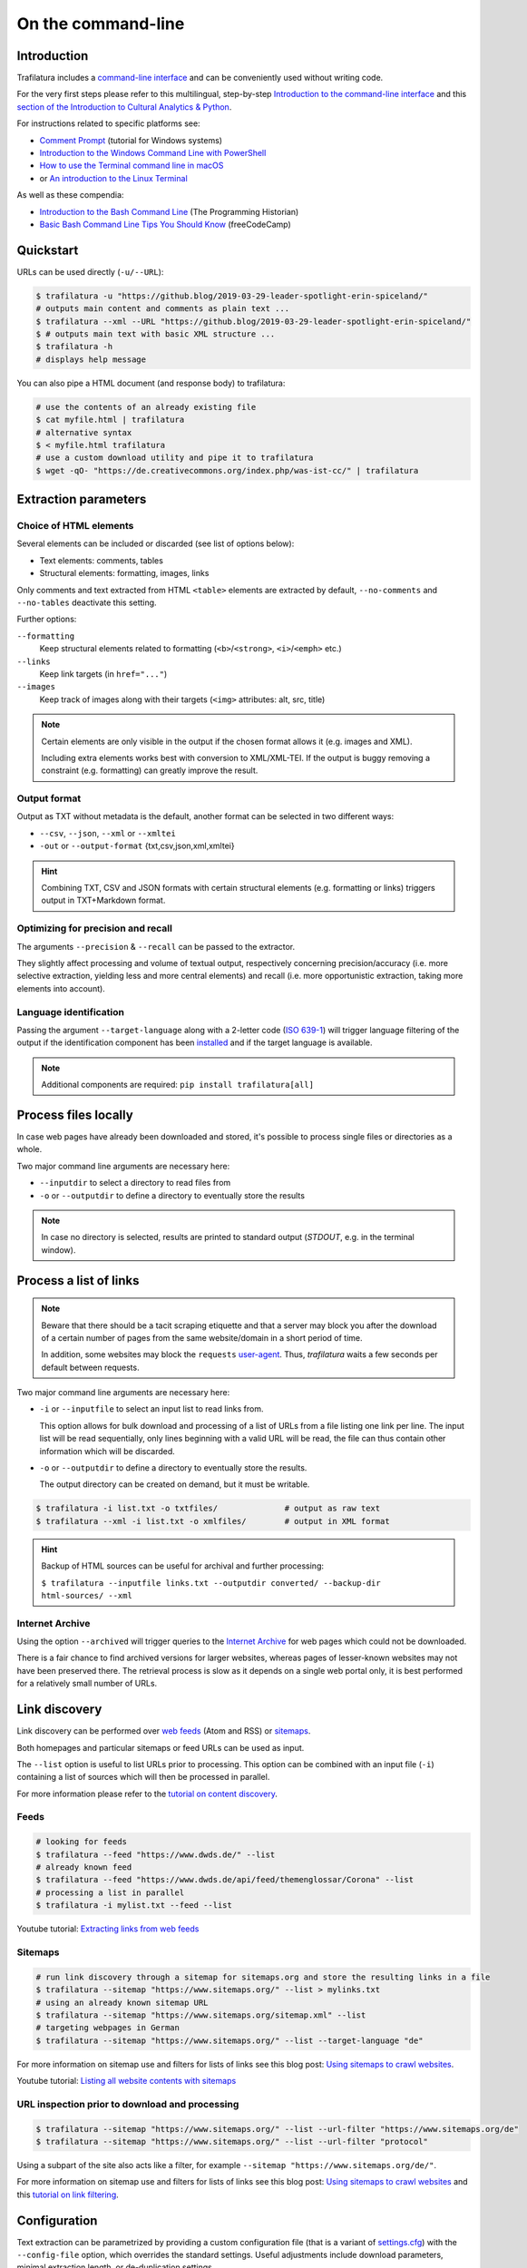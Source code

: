 On the command-line
===================

.. meta::
    :description lang=en:
        This tutorial focuses on text extraction from HTML web pages without writing code.
        Bulk parallel processing and data mining are also described.


Introduction
------------

Trafilatura includes a `command-line interface <https://en.wikipedia.org/wiki/Command-line_interface>`_ and can be conveniently used without writing code.

For the very first steps please refer to this multilingual, step-by-step `Introduction to the command-line interface <https://tutorial.djangogirls.org/en/intro_to_command_line/>`_ and this `section of the Introduction to Cultural Analytics & Python <https://melaniewalsh.github.io/Intro-Cultural-Analytics/Command-Line/The-Command-Line.html>`_.

For instructions related to specific platforms see:

- `Comment Prompt <https://www.lifewire.com/how-to-open-command-prompt-2618089>`_ (tutorial for Windows systems)
- `Introduction to the Windows Command Line with PowerShell <https://programminghistorian.org/en/lessons/intro-to-powershell>`_
- `How to use the Terminal command line in macOS <https://macpaw.com/how-to/use-terminal-on-mac>`_
- or `An introduction to the Linux Terminal <https://www.digitalocean.com/community/tutorials/an-introduction-to-the-linux-terminal>`_

As well as these compendia:

- `Introduction to the Bash Command Line <https://programminghistorian.org/en/lessons/intro-to-bash>`_ (The Programming Historian)
- `Basic Bash Command Line Tips You Should Know <https://www.freecodecamp.org/news/basic-linux-commands-bash-tips-you-should-know/>`_ (freeCodeCamp)


Quickstart
----------

URLs can be used directly (``-u/--URL``):

.. code-block:: bash

    $ trafilatura -u "https://github.blog/2019-03-29-leader-spotlight-erin-spiceland/"
    # outputs main content and comments as plain text ...
    $ trafilatura --xml --URL "https://github.blog/2019-03-29-leader-spotlight-erin-spiceland/"
    $ # outputs main text with basic XML structure ...
    $ trafilatura -h
    # displays help message

You can also pipe a HTML document (and response body) to trafilatura:

.. code-block:: bash

    # use the contents of an already existing file
    $ cat myfile.html | trafilatura
    # alternative syntax
    $ < myfile.html trafilatura
    # use a custom download utility and pipe it to trafilatura
    $ wget -qO- "https://de.creativecommons.org/index.php/was-ist-cc/" | trafilatura


Extraction parameters
---------------------


Choice of HTML elements
~~~~~~~~~~~~~~~~~~~~~~~

Several elements can be included or discarded (see list of options below):

* Text elements: comments, tables
* Structural elements: formatting, images, links

Only comments and text extracted from HTML ``<table>`` elements are extracted by default, ``--no-comments`` and ``--no-tables`` deactivate this setting.

Further options:

``--formatting``
    Keep structural elements related to formatting (``<b>``/``<strong>``, ``<i>``/``<emph>`` etc.)
``--links``
    Keep link targets (in ``href="..."``)
``--images``
    Keep track of images along with their targets (``<img>`` attributes: alt, src, title)

.. note::
    Certain elements are only visible in the output if the chosen format allows it (e.g. images and XML).
    
    Including extra elements works best with conversion to XML/XML-TEI. If the output is buggy removing a constraint (e.g. formatting) can greatly improve the result.


Output format
~~~~~~~~~~~~~

Output as TXT without metadata is the default, another format can be selected in two different ways:

-  ``--csv``, ``--json``, ``--xml`` or ``--xmltei``
-  ``-out`` or ``--output-format`` {txt,csv,json,xml,xmltei}

.. hint::
    Combining TXT, CSV and JSON formats with certain structural elements (e.g. formatting or links) triggers output in TXT+Markdown format.


Optimizing for precision and recall
~~~~~~~~~~~~~~~~~~~~~~~~~~~~~~~~~~~

The arguments ``--precision`` & ``--recall`` can be passed to the extractor.

They slightly affect processing and volume of textual output, respectively concerning precision/accuracy (i.e. more selective extraction, yielding less and more central elements) and recall (i.e. more opportunistic extraction, taking more elements into account).


Language identification
~~~~~~~~~~~~~~~~~~~~~~~

Passing the argument ``--target-language`` along with a 2-letter code (`ISO 639-1 <https://en.wikipedia.org/wiki/List_of_ISO_639-1_codes>`_) will trigger language filtering of the output if the identification component has been `installed <installation.html>`_ and if the target language is available.

.. note::
    Additional components are required: ``pip install trafilatura[all]``


Process files locally
---------------------

In case web pages have already been downloaded and stored, it's possible to process single files or directories as a whole.

Two major command line arguments are necessary here:

-  ``--inputdir`` to select a directory to read files from
-  ``-o`` or ``--outputdir`` to define a directory to eventually store the results


.. note::
    In case no directory is selected, results are printed to standard output (*STDOUT*, e.g. in the terminal window).



Process a list of links
-----------------------

.. note::
    Beware that there should be a tacit scraping etiquette and that a server may block you after the download of a certain number of pages from the same website/domain in a short period of time.

    In addition, some websites may block the ``requests`` `user-agent <https://en.wikipedia.org/wiki/User_agent>`_. Thus, *trafilatura* waits a few seconds per default between requests.


Two major command line arguments are necessary here:

-  ``-i`` or ``--inputfile`` to select an input list to read links from.

   This option allows for bulk download and processing of a list of URLs from a file listing one link per line. The input list will be read sequentially, only lines beginning with a valid URL will be read, the file can thus contain other information which will be discarded.

-  ``-o`` or ``--outputdir`` to define a directory to eventually store the results.

   The output directory can be created on demand, but it must be writable.


.. code-block:: bash

    $ trafilatura -i list.txt -o txtfiles/		# output as raw text
    $ trafilatura --xml -i list.txt -o xmlfiles/	# output in XML format


.. hint::
    Backup of HTML sources can be useful for archival and further processing:
    
    ``$ trafilatura --inputfile links.txt --outputdir converted/ --backup-dir html-sources/ --xml``


Internet Archive
~~~~~~~~~~~~~~~~

Using the option ``--archived`` will trigger queries to the `Internet Archive <https://web.archive.org/>`_ for web pages which could not be downloaded.

There is a fair chance to find archived versions for larger websites, whereas pages of lesser-known websites may not have been preserved there. The retrieval process is slow as it depends on a single web portal only, it is best performed for a relatively small number of URLs.


Link discovery
--------------

Link discovery can be performed over `web feeds <https://en.wikipedia.org/wiki/Web_feed>`_ (Atom and RSS) or `sitemaps <https://en.wikipedia.org/wiki/Sitemaps>`_.

Both homepages and particular sitemaps or feed URLs can be used as input.

The ``--list`` option is useful to list URLs prior to processing. This option can be combined with an input file (``-i``) containing a list of sources which will then be processed in parallel.

For more information please refer to the `tutorial on content discovery <tutorial0.html#content-discovery>`_.

Feeds
~~~~~

.. code-block:: bash

    # looking for feeds
    $ trafilatura --feed "https://www.dwds.de/" --list
    # already known feed
    $ trafilatura --feed "https://www.dwds.de/api/feed/themenglossar/Corona" --list
    # processing a list in parallel
    $ trafilatura -i mylist.txt --feed --list


.. raw:: html

    <iframe width="560" height="315" src="https://www.youtube-nocookie.com/embed/NW2ISdOx08M?start=406" title="YouTube video player" frameborder="0" allow="accelerometer; autoplay; clipboard-write; encrypted-media; gyroscope; picture-in-picture" allowfullscreen></iframe>


Youtube tutorial: `Extracting links from web feeds <https://www.youtube.com/watch?v=NW2ISdOx08M&list=PL-pKWbySIRGMgxXQOtGIz1-nbfYLvqrci&index=2&t=398s>`_


Sitemaps
~~~~~~~~

.. code-block:: bash

    # run link discovery through a sitemap for sitemaps.org and store the resulting links in a file
    $ trafilatura --sitemap "https://www.sitemaps.org/" --list > mylinks.txt
    # using an already known sitemap URL
    $ trafilatura --sitemap "https://www.sitemaps.org/sitemap.xml" --list
    # targeting webpages in German
    $ trafilatura --sitemap "https://www.sitemaps.org/" --list --target-language "de"


For more information on sitemap use and filters for lists of links see this blog post: `Using sitemaps to crawl websites <https://adrien.barbaresi.eu/blog/using-sitemaps-crawl-websites.html>`_.


.. raw:: html

    <iframe width="560" height="315" src="https://www.youtube-nocookie.com/embed/uWUyhxciTOs?start=330" title="YouTube video player" frameborder="0" allow="accelerometer; autoplay; clipboard-write; encrypted-media; gyroscope; picture-in-picture" allowfullscreen></iframe>


Youtube tutorial: `Listing all website contents with sitemaps <https://www.youtube.com/watch?v=uWUyhxciTOs&list=PL-pKWbySIRGMgxXQOtGIz1-nbfYLvqrci&index=3&t=330s>`_


URL inspection prior to download and processing
~~~~~~~~~~~~~~~~~~~~~~~~~~~~~~~~~~~~~~~~~~~~~~~


.. code-block:: bash

    $ trafilatura --sitemap "https://www.sitemaps.org/" --list --url-filter "https://www.sitemaps.org/de"
    $ trafilatura --sitemap "https://www.sitemaps.org/" --list --url-filter "protocol"

Using a subpart of the site also acts like a filter, for example ``--sitemap "https://www.sitemaps.org/de/"``.

For more information on sitemap use and filters for lists of links see this blog post: `Using sitemaps to crawl websites <https://adrien.barbaresi.eu/blog/using-sitemaps-crawl-websites.html>`_ and this `tutorial on link filtering <tutorial0.html#link-filtering>`_.


Configuration
-------------


Text extraction can be parametrized by providing a custom configuration file (that is a variant of `settings.cfg <https://github.com/adbar/trafilatura/blob/master/trafilatura/settings.cfg>`_) with the ``--config-file`` option, which overrides the standard settings. Useful adjustments include download parameters, minimal extraction length, or de-duplication settings.


Further information
-------------------

For all usage instructions see ``trafilatura -h``:

.. code-block:: bash

    trafilatura [-h] [-i INPUTFILE | --inputdir INPUTDIR | -u URL]
                   [--parallel PARALLEL] [-b BLACKLIST] [--list]
                   [-o OUTPUTDIR] [--backup-dir BACKUP_DIR] [--keep-dirs]
                   [--hash-as-name] [--feed [FEED] | --sitemap [SITEMAP] |
                   --crawl [CRAWL] | --explore [EXPLORE]] [--archived]
                   [--url-filter URL_FILTER [URL_FILTER ...]] [-f]
                   [--formatting] [--links] [--images] [--no-comments]
                   [--no-tables] [--only-with-metadata]
                   [--target-language TARGET_LANGUAGE] [--deduplicate]
                   [--config-file CONFIG_FILE]
                   [-out {txt,csv,json,xml,xmltei} | --csv | --json | --xml | --xmltei]
                   [--validate-tei] [-v] [--version]


Command-line interface for Trafilatura

optional arguments:
  -h, --help            show this help message and exit
  -v, --verbose         increase logging verbosity (-v or -vv)
  --version             show version information and exit

Input:
  URLs, files or directories to process

  -i INPUTFILE, --inputfile INPUTFILE
                        name of input file for batch processing
  --inputdir INPUTDIR   read files from a specified directory (relative path)
  -u URL, --URL URL     custom URL download
  --parallel PARALLEL   specify a number of cores/threads for downloads and/or
                        processing
  -b BLACKLIST, --blacklist BLACKLIST
                        file containing unwanted URLs to discard during
                        processing

Output:
  Determines if and how files will be written

  --list                display a list of URLs without downloading them
  -o OUTPUTDIR, --outputdir OUTPUTDIR
                        write results in a specified directory (relative path)
  --backup-dir BACKUP_DIR
                        preserve a copy of downloaded files in a backup
                        directory
  --keep-dirs           keep input directory structure and file names
  --hash-as-name        use hash value as output file name instead of random
                        default

Navigation:
  Link discovery and web crawling

  --feed URL            look for feeds and/or pass a feed URL as input
  --sitemap URL         look for sitemaps for the given website and/or enter a
                        sitemap URL
  --crawl URL           crawl a fixed number of pages within a website
                        starting from the given URL
  --explore URL         explore the given websites (combination of sitemap and
                        crawl)
  --archived            try to fetch URLs from the Internet Archive if
                        downloads fail
  --url-filter URL_FILTER
                        only process/output URLs containing these patterns
                        (space-separated strings)

Extraction:
  Customization of text and metadata processing

  -f, --fast            fast (without fallback detection)
  --formatting          include text formatting (bold, italic, etc.)
  --links               include links along with their targets (experimental)
  --images              include image sources in output (experimental)
  --no-comments         don't output any comments
  --no-tables           don't output any table elements
  --only-with-metadata  only output those documents with title, URL and date
                        (for formats supporting metadata)
  --target-language TARGET_LANGUAGE
                        select a target language (ISO 639-1 codes)
  --deduplicate         filter out duplicate documents and sections
  --config-file CONFIG_FILE
                        override standard extraction parameters with a custom
                        config file

Format:
  Selection of the output format

  -out, --output-format
                        determine output format, possible choices:
                        txt, csv, json, xml, xmltei
  --csv                 CSV output
  --json                JSON output
  --xml                 XML output
  --xmltei              XML TEI output
  --validate-tei        validate XML TEI output

